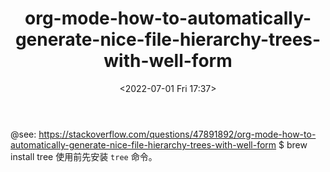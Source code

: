 # -*- eval: (setq org-download-image-dir (concat default-directory "./static/org-mode-how-to-automatically-generate-nice-file-hierarchy-trees-with-well-form/")); -*-
#+LATEX_CLASS: my_article
#+DATE: <2022-07-01 Fri 17:37>
#+TITLE: org-mode-how-to-automatically-generate-nice-file-hierarchy-trees-with-well-form

@see: https://stackoverflow.com/questions/47891892/org-mode-how-to-automatically-generate-nice-file-hierarchy-trees-with-well-form
$ brew install tree
使用前先安装 ~tree~ 命令。

#+NAME: createTree
#+BEGIN_SRC sh :results drawer :var toInclude="*.org" :var toExclude="" :var directory="./" :var createLink="true" :exports none
set -e
buffer=$(mktemp /tmp/buffer.XXXXXXXXX)
current_directory=$(pwd)
cd $(eval echo "$directory")
tree -a -P "$toInclude" -I "$toExclude" -if --noreport  --prune \
    | sed "s/.//"  | sed "s/^\///" |tr " " "\?" > "$buffer"

if [ $(grep --regexp="$" --count "$buffer") -eq 0 ]; then
    echo "**ERROR empty list**"
else
    for f in $(cat "$buffer")
    do
    filename=$(basename $f)
    echo $filename
    ext="${filename##*.}"
    baseFilename="${filename%.*}"
    if [ -f $f ]; then
        # removes org extension (only)
        if [ "$ext" = "org" ]; then
        filename="$baseFilename"
        fi
        # creates org link (or not)
        if [ "$createLink" = true ]; then
        echo "$(echo "$f" | tr -cd / | tr / \\t)+ [[file:"$directory/$f"][$filename]]"
        else
        echo "$(echo "$f" | tr -cd / | tr / \\t)+ $filename"
        fi
    else
        echo  "$(echo "$f" | tr -cd / | tr / \\t)+ $filename/"
    fi
    done
fi
rm "$buffer"
cd "$current_directory"
#+END_SRC


